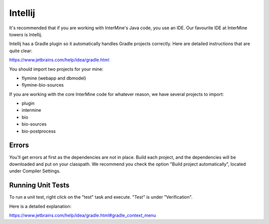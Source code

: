 Intellij
===========

It's recommended that if you are working with InterMine's Java code, you use an IDE. Our favourite IDE at InterMine towers is Intellij.

Intellij has a Gradle plugin so it automatically handles Gradle projects correctly. Here are detailed instructions that are quite clear:

https://www.jetbrains.com/help/idea/gradle.html

You should import two projects for your mine:

* flymine (webapp and dbmodel)
* flymine-bio-sources

If you are working with the core InterMine code for whatever reason, we have several projects to import:

* plugin
* intermine
* bio
* bio-sources
* bio-postprocess


Errors
--------------

You'll get errors at first as the dependencies are not in place. Build each project, and the dependencies will be downloaded and put on your classpath. We recommend you check the option "Build project automatically", located under Compiler Settings. 

Running Unit Tests
----------------------

To run a unit test, right click on the "test" task and execute. "Test" is under "Verification".

Here is a detailed explanation:

https://www.jetbrains.com/help/idea/gradle.html#gradle_context_menu
